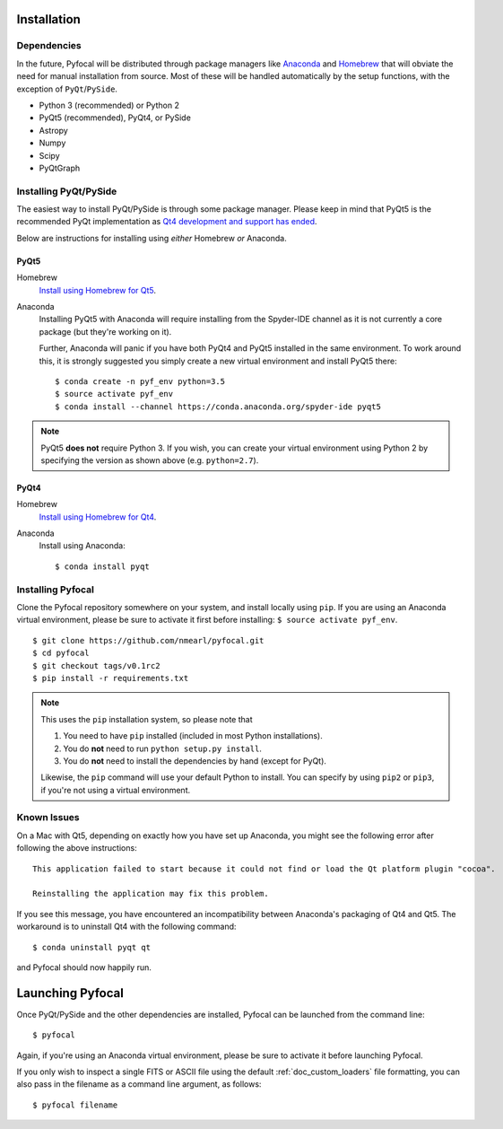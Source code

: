 .. _doc_installation:

Installation
============

Dependencies
------------

In the future, Pyfocal will be distributed through package managers like
`Anaconda <https://anaconda.org>`_ and `Homebrew <http://brew.sh>`_ that will obviate the need for manual installation from
source. Most of these will be handled automatically by the setup functions,
with the exception of ``PyQt``/``PySide``.

* Python 3 (recommended) or Python 2
* PyQt5 (recommended), PyQt4, or PySide
* Astropy
* Numpy
* Scipy
* PyQtGraph


Installing PyQt/PySide
----------------------
The easiest way to install PyQt/PySide is through some package manager.
Please keep in mind that PyQt5 is the recommended PyQt implementation as
`Qt4 development and support has ended <http://blog.qt.io/blog/2015/05/26/qt-4-8-7-released/>`_.

Below are instructions for installing using *either* Homebrew *or* Anaconda.

PyQt5
^^^^^

Homebrew
   `Install using Homebrew for Qt5 <http://brewformulas.org/Pyqt5>`_.

Anaconda
   Installing PyQt5 with Anaconda will require installing from the Spyder-IDE
   channel as it is not currently a core package (but they're working on it).

   Further, Anaconda will panic if you have both PyQt4 and PyQt5 installed in
   the same environment. To work around this, it is strongly suggested you
   simply create a new virtual environment and install PyQt5 there::

    $ conda create -n pyf_env python=3.5
    $ source activate pyf_env
    $ conda install --channel https://conda.anaconda.org/spyder-ide pyqt5

.. note::
   PyQt5 **does not** require Python 3. If you wish, you can create your
   virtual environment using Python 2 by specifying the version as shown above
   (e.g. ``python=2.7``).

PyQt4
^^^^^

Homebrew
   `Install using Homebrew for Qt4 <http://brewformulas.org/Pyqt4>`_.

Anaconda
   Install using Anaconda::

    $ conda install pyqt


Installing Pyfocal
------------------

Clone the Pyfocal repository somewhere on your system, and install locally using
``pip``. If you are using an Anaconda virtual environment, please be sure to
activate it first before installing: ``$ source activate pyf_env``.

::

    $ git clone https://github.com/nmearl/pyfocal.git
    $ cd pyfocal
    $ git checkout tags/v0.1rc2
    $ pip install -r requirements.txt

.. note::

   This uses the ``pip`` installation system, so please note that

   1. You need to have ``pip`` installed (included in most Python
      installations).
   2. You do **not** need to run ``python setup.py install``.
   3. You do **not** need to install the dependencies by hand (except for PyQt).

   Likewise, the ``pip`` command will use your default Python to install.
   You can specify by using ``pip2`` or ``pip3``, if you're not using a virtual
   environment.


Known Issues
------------

On a Mac with Qt5, depending on exactly how you have set up Anaconda, you might
see the following error after following the above instructions::

    This application failed to start because it could not find or load the Qt platform plugin "cocoa".

    Reinstalling the application may fix this problem.

If you see this message, you have encountered an incompatibility between
Anaconda's packaging of Qt4 and Qt5. The workaround is to uninstall Qt4 with the
following command::

    $ conda uninstall pyqt qt

and Pyfocal should now happily run.


.. _doc_launching:

Launching Pyfocal
=================

Once PyQt/PySide and the other dependencies are installed, Pyfocal can be
launched from the command line::

    $ pyfocal

Again, if you're using an Anaconda virtual environment, please be sure to
activate it before launching Pyfocal.

If you only wish to inspect a single FITS or ASCII file using the default
:ref:`doc_custom_loaders` file formatting, you can also pass in the filename
as a command line argument, as follows::

    $ pyfocal filename
